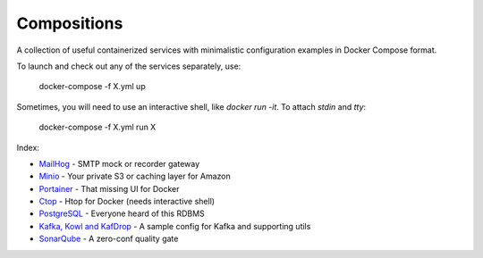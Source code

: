 ------------
Compositions
------------

A collection of useful containerized services with minimalistic configuration examples in Docker Compose format.

To launch and check out any of the services separately, use:

..

  docker-compose -f X.yml up

Sometimes, you will need to use an interactive shell, like `docker run -it`. To attach `stdin` and `tty`:

..

  docker-compose -f X.yml run X

Index:

* `MailHog <mailhog.yml>`_ - SMTP mock or recorder gateway
* `Minio <minio.yml>`_ - Your private S3 or caching layer for Amazon
* `Portainer <portainer.yml>`_ - That missing UI for Docker
* `Ctop <ctop.yml>`_ - Htop for Docker (needs interactive shell)
* `PostgreSQL <postgres.yml>`_ - Everyone heard of this RDBMS
* `Kafka, Kowl and KafDrop <kafka.yml>`_ - A sample config for Kafka and supporting utils
* `SonarQube <sonarqube.yml>`_ - A zero-conf quality gate

